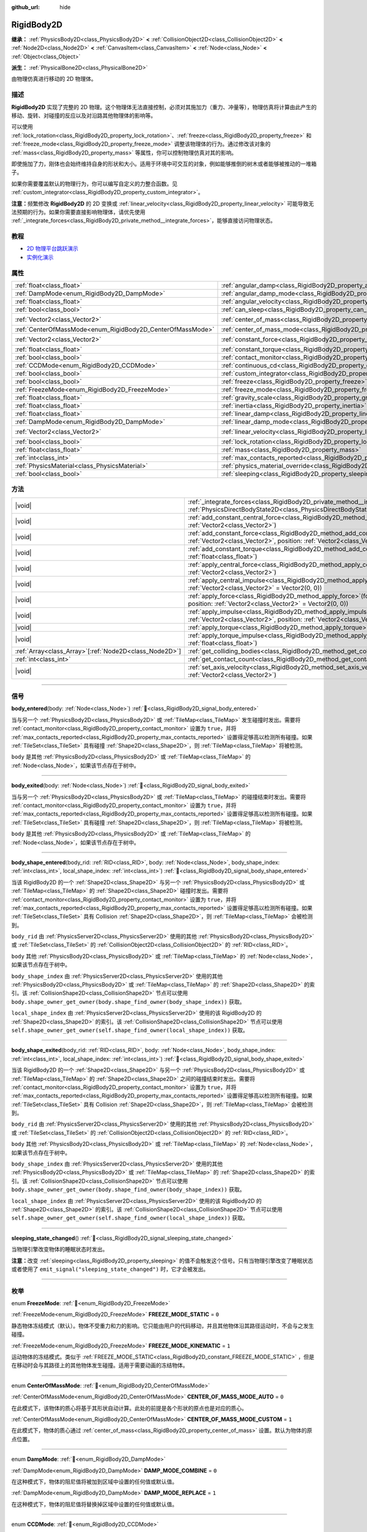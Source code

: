 :github_url: hide

.. DO NOT EDIT THIS FILE!!!
.. Generated automatically from Godot engine sources.
.. Generator: https://github.com/godotengine/godot/tree/4.3/doc/tools/make_rst.py.
.. XML source: https://github.com/godotengine/godot/tree/4.3/doc/classes/RigidBody2D.xml.

.. _class_RigidBody2D:

RigidBody2D
===========

**继承：** :ref:`PhysicsBody2D<class_PhysicsBody2D>` **<** :ref:`CollisionObject2D<class_CollisionObject2D>` **<** :ref:`Node2D<class_Node2D>` **<** :ref:`CanvasItem<class_CanvasItem>` **<** :ref:`Node<class_Node>` **<** :ref:`Object<class_Object>`

**派生：** :ref:`PhysicalBone2D<class_PhysicalBone2D>`

由物理仿真进行移动的 2D 物理体。

.. rst-class:: classref-introduction-group

描述
----

**RigidBody2D** 实现了完整的 2D 物理。这个物理体无法直接控制，必须对其施加力（重力、冲量等），物理仿真将计算由此产生的移动、旋转、对碰撞的反应以及对沿路其他物理体的影响等。

可以使用 :ref:`lock_rotation<class_RigidBody2D_property_lock_rotation>`\ 、\ :ref:`freeze<class_RigidBody2D_property_freeze>` 和 :ref:`freeze_mode<class_RigidBody2D_property_freeze_mode>` 调整该物理体的行为。通过修改该对象的 :ref:`mass<class_RigidBody2D_property_mass>` 等属性，你可以控制物理仿真对其的影响。

即使施加了力，刚体也会始终维持自身的形状和大小。适用于环境中可交互的对象，例如能够推倒的树木或者能够被推动的一堆箱子。

如果你需要覆盖默认的物理行为，你可以编写自定义的力整合函数。见 :ref:`custom_integrator<class_RigidBody2D_property_custom_integrator>`\ 。

\ **注意：**\ 频繁修改 **RigidBody2D** 的 2D 变换或 :ref:`linear_velocity<class_RigidBody2D_property_linear_velocity>` 可能导致无法预期的行为。如果你需要直接影响物理体，请优先使用 :ref:`_integrate_forces<class_RigidBody2D_private_method__integrate_forces>`\ ，能够直接访问物理状态。

.. rst-class:: classref-introduction-group

教程
----

- `2D 物理平台跳跃演示 <https://godotengine.org/asset-library/asset/2725>`__

- `实例化演示 <https://godotengine.org/asset-library/asset/2716>`__

.. rst-class:: classref-reftable-group

属性
----

.. table::
   :widths: auto

   +------------------------------------------------------------+----------------------------------------------------------------------------------------+-------------------+
   | :ref:`float<class_float>`                                  | :ref:`angular_damp<class_RigidBody2D_property_angular_damp>`                           | ``0.0``           |
   +------------------------------------------------------------+----------------------------------------------------------------------------------------+-------------------+
   | :ref:`DampMode<enum_RigidBody2D_DampMode>`                 | :ref:`angular_damp_mode<class_RigidBody2D_property_angular_damp_mode>`                 | ``0``             |
   +------------------------------------------------------------+----------------------------------------------------------------------------------------+-------------------+
   | :ref:`float<class_float>`                                  | :ref:`angular_velocity<class_RigidBody2D_property_angular_velocity>`                   | ``0.0``           |
   +------------------------------------------------------------+----------------------------------------------------------------------------------------+-------------------+
   | :ref:`bool<class_bool>`                                    | :ref:`can_sleep<class_RigidBody2D_property_can_sleep>`                                 | ``true``          |
   +------------------------------------------------------------+----------------------------------------------------------------------------------------+-------------------+
   | :ref:`Vector2<class_Vector2>`                              | :ref:`center_of_mass<class_RigidBody2D_property_center_of_mass>`                       | ``Vector2(0, 0)`` |
   +------------------------------------------------------------+----------------------------------------------------------------------------------------+-------------------+
   | :ref:`CenterOfMassMode<enum_RigidBody2D_CenterOfMassMode>` | :ref:`center_of_mass_mode<class_RigidBody2D_property_center_of_mass_mode>`             | ``0``             |
   +------------------------------------------------------------+----------------------------------------------------------------------------------------+-------------------+
   | :ref:`Vector2<class_Vector2>`                              | :ref:`constant_force<class_RigidBody2D_property_constant_force>`                       | ``Vector2(0, 0)`` |
   +------------------------------------------------------------+----------------------------------------------------------------------------------------+-------------------+
   | :ref:`float<class_float>`                                  | :ref:`constant_torque<class_RigidBody2D_property_constant_torque>`                     | ``0.0``           |
   +------------------------------------------------------------+----------------------------------------------------------------------------------------+-------------------+
   | :ref:`bool<class_bool>`                                    | :ref:`contact_monitor<class_RigidBody2D_property_contact_monitor>`                     | ``false``         |
   +------------------------------------------------------------+----------------------------------------------------------------------------------------+-------------------+
   | :ref:`CCDMode<enum_RigidBody2D_CCDMode>`                   | :ref:`continuous_cd<class_RigidBody2D_property_continuous_cd>`                         | ``0``             |
   +------------------------------------------------------------+----------------------------------------------------------------------------------------+-------------------+
   | :ref:`bool<class_bool>`                                    | :ref:`custom_integrator<class_RigidBody2D_property_custom_integrator>`                 | ``false``         |
   +------------------------------------------------------------+----------------------------------------------------------------------------------------+-------------------+
   | :ref:`bool<class_bool>`                                    | :ref:`freeze<class_RigidBody2D_property_freeze>`                                       | ``false``         |
   +------------------------------------------------------------+----------------------------------------------------------------------------------------+-------------------+
   | :ref:`FreezeMode<enum_RigidBody2D_FreezeMode>`             | :ref:`freeze_mode<class_RigidBody2D_property_freeze_mode>`                             | ``0``             |
   +------------------------------------------------------------+----------------------------------------------------------------------------------------+-------------------+
   | :ref:`float<class_float>`                                  | :ref:`gravity_scale<class_RigidBody2D_property_gravity_scale>`                         | ``1.0``           |
   +------------------------------------------------------------+----------------------------------------------------------------------------------------+-------------------+
   | :ref:`float<class_float>`                                  | :ref:`inertia<class_RigidBody2D_property_inertia>`                                     | ``0.0``           |
   +------------------------------------------------------------+----------------------------------------------------------------------------------------+-------------------+
   | :ref:`float<class_float>`                                  | :ref:`linear_damp<class_RigidBody2D_property_linear_damp>`                             | ``0.0``           |
   +------------------------------------------------------------+----------------------------------------------------------------------------------------+-------------------+
   | :ref:`DampMode<enum_RigidBody2D_DampMode>`                 | :ref:`linear_damp_mode<class_RigidBody2D_property_linear_damp_mode>`                   | ``0``             |
   +------------------------------------------------------------+----------------------------------------------------------------------------------------+-------------------+
   | :ref:`Vector2<class_Vector2>`                              | :ref:`linear_velocity<class_RigidBody2D_property_linear_velocity>`                     | ``Vector2(0, 0)`` |
   +------------------------------------------------------------+----------------------------------------------------------------------------------------+-------------------+
   | :ref:`bool<class_bool>`                                    | :ref:`lock_rotation<class_RigidBody2D_property_lock_rotation>`                         | ``false``         |
   +------------------------------------------------------------+----------------------------------------------------------------------------------------+-------------------+
   | :ref:`float<class_float>`                                  | :ref:`mass<class_RigidBody2D_property_mass>`                                           | ``1.0``           |
   +------------------------------------------------------------+----------------------------------------------------------------------------------------+-------------------+
   | :ref:`int<class_int>`                                      | :ref:`max_contacts_reported<class_RigidBody2D_property_max_contacts_reported>`         | ``0``             |
   +------------------------------------------------------------+----------------------------------------------------------------------------------------+-------------------+
   | :ref:`PhysicsMaterial<class_PhysicsMaterial>`              | :ref:`physics_material_override<class_RigidBody2D_property_physics_material_override>` |                   |
   +------------------------------------------------------------+----------------------------------------------------------------------------------------+-------------------+
   | :ref:`bool<class_bool>`                                    | :ref:`sleeping<class_RigidBody2D_property_sleeping>`                                   | ``false``         |
   +------------------------------------------------------------+----------------------------------------------------------------------------------------+-------------------+

.. rst-class:: classref-reftable-group

方法
----

.. table::
   :widths: auto

   +----------------------------------------------------------+-------------------------------------------------------------------------------------------------------------------------------------------------------------------------------+
   | |void|                                                   | :ref:`_integrate_forces<class_RigidBody2D_private_method__integrate_forces>`\ (\ state\: :ref:`PhysicsDirectBodyState2D<class_PhysicsDirectBodyState2D>`\ ) |virtual|         |
   +----------------------------------------------------------+-------------------------------------------------------------------------------------------------------------------------------------------------------------------------------+
   | |void|                                                   | :ref:`add_constant_central_force<class_RigidBody2D_method_add_constant_central_force>`\ (\ force\: :ref:`Vector2<class_Vector2>`\ )                                           |
   +----------------------------------------------------------+-------------------------------------------------------------------------------------------------------------------------------------------------------------------------------+
   | |void|                                                   | :ref:`add_constant_force<class_RigidBody2D_method_add_constant_force>`\ (\ force\: :ref:`Vector2<class_Vector2>`, position\: :ref:`Vector2<class_Vector2>` = Vector2(0, 0)\ ) |
   +----------------------------------------------------------+-------------------------------------------------------------------------------------------------------------------------------------------------------------------------------+
   | |void|                                                   | :ref:`add_constant_torque<class_RigidBody2D_method_add_constant_torque>`\ (\ torque\: :ref:`float<class_float>`\ )                                                            |
   +----------------------------------------------------------+-------------------------------------------------------------------------------------------------------------------------------------------------------------------------------+
   | |void|                                                   | :ref:`apply_central_force<class_RigidBody2D_method_apply_central_force>`\ (\ force\: :ref:`Vector2<class_Vector2>`\ )                                                         |
   +----------------------------------------------------------+-------------------------------------------------------------------------------------------------------------------------------------------------------------------------------+
   | |void|                                                   | :ref:`apply_central_impulse<class_RigidBody2D_method_apply_central_impulse>`\ (\ impulse\: :ref:`Vector2<class_Vector2>` = Vector2(0, 0)\ )                                   |
   +----------------------------------------------------------+-------------------------------------------------------------------------------------------------------------------------------------------------------------------------------+
   | |void|                                                   | :ref:`apply_force<class_RigidBody2D_method_apply_force>`\ (\ force\: :ref:`Vector2<class_Vector2>`, position\: :ref:`Vector2<class_Vector2>` = Vector2(0, 0)\ )               |
   +----------------------------------------------------------+-------------------------------------------------------------------------------------------------------------------------------------------------------------------------------+
   | |void|                                                   | :ref:`apply_impulse<class_RigidBody2D_method_apply_impulse>`\ (\ impulse\: :ref:`Vector2<class_Vector2>`, position\: :ref:`Vector2<class_Vector2>` = Vector2(0, 0)\ )         |
   +----------------------------------------------------------+-------------------------------------------------------------------------------------------------------------------------------------------------------------------------------+
   | |void|                                                   | :ref:`apply_torque<class_RigidBody2D_method_apply_torque>`\ (\ torque\: :ref:`float<class_float>`\ )                                                                          |
   +----------------------------------------------------------+-------------------------------------------------------------------------------------------------------------------------------------------------------------------------------+
   | |void|                                                   | :ref:`apply_torque_impulse<class_RigidBody2D_method_apply_torque_impulse>`\ (\ torque\: :ref:`float<class_float>`\ )                                                          |
   +----------------------------------------------------------+-------------------------------------------------------------------------------------------------------------------------------------------------------------------------------+
   | :ref:`Array<class_Array>`\[:ref:`Node2D<class_Node2D>`\] | :ref:`get_colliding_bodies<class_RigidBody2D_method_get_colliding_bodies>`\ (\ ) |const|                                                                                      |
   +----------------------------------------------------------+-------------------------------------------------------------------------------------------------------------------------------------------------------------------------------+
   | :ref:`int<class_int>`                                    | :ref:`get_contact_count<class_RigidBody2D_method_get_contact_count>`\ (\ ) |const|                                                                                            |
   +----------------------------------------------------------+-------------------------------------------------------------------------------------------------------------------------------------------------------------------------------+
   | |void|                                                   | :ref:`set_axis_velocity<class_RigidBody2D_method_set_axis_velocity>`\ (\ axis_velocity\: :ref:`Vector2<class_Vector2>`\ )                                                     |
   +----------------------------------------------------------+-------------------------------------------------------------------------------------------------------------------------------------------------------------------------------+

.. rst-class:: classref-section-separator

----

.. rst-class:: classref-descriptions-group

信号
----

.. _class_RigidBody2D_signal_body_entered:

.. rst-class:: classref-signal

**body_entered**\ (\ body\: :ref:`Node<class_Node>`\ ) :ref:`🔗<class_RigidBody2D_signal_body_entered>`

当与另一个 :ref:`PhysicsBody2D<class_PhysicsBody2D>` 或 :ref:`TileMap<class_TileMap>` 发生碰撞时发出。需要将 :ref:`contact_monitor<class_RigidBody2D_property_contact_monitor>` 设置为 ``true``\ ，并将 :ref:`max_contacts_reported<class_RigidBody2D_property_max_contacts_reported>` 设置得足够高以检测所有碰撞。如果 :ref:`TileSet<class_TileSet>` 具有碰撞 :ref:`Shape2D<class_Shape2D>`\ ，则 :ref:`TileMap<class_TileMap>` 将被检测。

\ ``body`` 是其他 :ref:`PhysicsBody2D<class_PhysicsBody2D>` 或 :ref:`TileMap<class_TileMap>` 的 :ref:`Node<class_Node>`\ ，如果该节点存在于树中。

.. rst-class:: classref-item-separator

----

.. _class_RigidBody2D_signal_body_exited:

.. rst-class:: classref-signal

**body_exited**\ (\ body\: :ref:`Node<class_Node>`\ ) :ref:`🔗<class_RigidBody2D_signal_body_exited>`

当与另一个 :ref:`PhysicsBody2D<class_PhysicsBody2D>` 或 :ref:`TileMap<class_TileMap>` 的碰撞结束时发出。需要将 :ref:`contact_monitor<class_RigidBody2D_property_contact_monitor>` 设置为 ``true``\ ，并将 :ref:`max_contacts_reported<class_RigidBody2D_property_max_contacts_reported>` 设置得足够高以检测所有碰撞。如果 :ref:`TileSet<class_TileSet>` 具有碰撞 :ref:`Shape2D<class_Shape2D>`\ ，则 :ref:`TileMap<class_TileMap>` 将被检测。

\ ``body`` 是其他 :ref:`PhysicsBody2D<class_PhysicsBody2D>` 或 :ref:`TileMap<class_TileMap>` 的 :ref:`Node<class_Node>`\ ，如果该节点存在于树中。

.. rst-class:: classref-item-separator

----

.. _class_RigidBody2D_signal_body_shape_entered:

.. rst-class:: classref-signal

**body_shape_entered**\ (\ body_rid\: :ref:`RID<class_RID>`, body\: :ref:`Node<class_Node>`, body_shape_index\: :ref:`int<class_int>`, local_shape_index\: :ref:`int<class_int>`\ ) :ref:`🔗<class_RigidBody2D_signal_body_shape_entered>`

当该 RigidBody2D 的一个 :ref:`Shape2D<class_Shape2D>` 与另一个 :ref:`PhysicsBody2D<class_PhysicsBody2D>` 或 :ref:`TileMap<class_TileMap>` 的 :ref:`Shape2D<class_Shape2D>` 碰撞时发出。需要将 :ref:`contact_monitor<class_RigidBody2D_property_contact_monitor>` 设置为 ``true``\ ，并将 :ref:`max_contacts_reported<class_RigidBody2D_property_max_contacts_reported>` 设置得足够高以检测所有碰撞。如果 :ref:`TileSet<class_TileSet>` 具有 Collision :ref:`Shape2D<class_Shape2D>`\ ，则 :ref:`TileMap<class_TileMap>` 会被检测到。

\ ``body_rid`` 由 :ref:`PhysicsServer2D<class_PhysicsServer2D>` 使用的其他 :ref:`PhysicsBody2D<class_PhysicsBody2D>` 或 :ref:`TileSet<class_TileSet>` 的 :ref:`CollisionObject2D<class_CollisionObject2D>` 的 :ref:`RID<class_RID>`\ 。

\ ``body`` 其他 :ref:`PhysicsBody2D<class_PhysicsBody2D>` 或 :ref:`TileMap<class_TileMap>` 的 :ref:`Node<class_Node>`\ ，如果该节点存在于树中。

\ ``body_shape_index`` 由 :ref:`PhysicsServer2D<class_PhysicsServer2D>` 使用的其他 :ref:`PhysicsBody2D<class_PhysicsBody2D>` 或 :ref:`TileMap<class_TileMap>` 的 :ref:`Shape2D<class_Shape2D>` 的索引。该 :ref:`CollisionShape2D<class_CollisionShape2D>` 节点可以使用 ``body.shape_owner_get_owner(body.shape_find_owner(body_shape_index))`` 获取。

\ ``local_shape_index`` 由 :ref:`PhysicsServer2D<class_PhysicsServer2D>` 使用的该 RigidBody2D 的 :ref:`Shape2D<class_Shape2D>` 的索引。该 :ref:`CollisionShape2D<class_CollisionShape2D>` 节点可以使用 ``self.shape_owner_get_owner(self.shape_find_owner(local_shape_index))`` 获取。

.. rst-class:: classref-item-separator

----

.. _class_RigidBody2D_signal_body_shape_exited:

.. rst-class:: classref-signal

**body_shape_exited**\ (\ body_rid\: :ref:`RID<class_RID>`, body\: :ref:`Node<class_Node>`, body_shape_index\: :ref:`int<class_int>`, local_shape_index\: :ref:`int<class_int>`\ ) :ref:`🔗<class_RigidBody2D_signal_body_shape_exited>`

当该 RigidBody2D 的一个 :ref:`Shape2D<class_Shape2D>` 与另一个 :ref:`PhysicsBody2D<class_PhysicsBody2D>` 或 :ref:`TileMap<class_TileMap>` 的 :ref:`Shape2D<class_Shape2D>` 之间的碰撞结束时发出。需要将 :ref:`contact_monitor<class_RigidBody2D_property_contact_monitor>` 设置为 ``true``\ ，并将 :ref:`max_contacts_reported<class_RigidBody2D_property_max_contacts_reported>` 设置得足够高以检测所有碰撞。如果 :ref:`TileSet<class_TileSet>` 具有 Collision :ref:`Shape2D<class_Shape2D>`\ ，则 :ref:`TileMap<class_TileMap>` 会被检测到。

\ ``body_rid`` 由 :ref:`PhysicsServer2D<class_PhysicsServer2D>` 使用的其他 :ref:`PhysicsBody2D<class_PhysicsBody2D>` 或 :ref:`TileSet<class_TileSet>` 的 :ref:`CollisionObject2D<class_CollisionObject2D>` 的 :ref:`RID<class_RID>`\ 。

\ ``body`` 其他 :ref:`PhysicsBody2D<class_PhysicsBody2D>` 或 :ref:`TileMap<class_TileMap>` 的 :ref:`Node<class_Node>`\ ，如果该节点存在于树中。

\ ``body_shape_index`` 由 :ref:`PhysicsServer2D<class_PhysicsServer2D>` 使用的其他 :ref:`PhysicsBody2D<class_PhysicsBody2D>` 或 :ref:`TileMap<class_TileMap>` 的 :ref:`Shape2D<class_Shape2D>` 的索引。该 :ref:`CollisionShape2D<class_CollisionShape2D>` 节点可以使用 ``body.shape_owner_get_owner(body.shape_find_owner(body_shape_index))`` 获取。

\ ``local_shape_index`` 由 :ref:`PhysicsServer2D<class_PhysicsServer2D>` 使用的该 RigidBody2D 的 :ref:`Shape2D<class_Shape2D>` 的索引。该 :ref:`CollisionShape2D<class_CollisionShape2D>` 节点可以使用 ``self.shape_owner_get_owner(self.shape_find_owner(local_shape_index))`` 获取。

.. rst-class:: classref-item-separator

----

.. _class_RigidBody2D_signal_sleeping_state_changed:

.. rst-class:: classref-signal

**sleeping_state_changed**\ (\ ) :ref:`🔗<class_RigidBody2D_signal_sleeping_state_changed>`

当物理引擎改变物体的睡眠状态时发出。

\ **注意：**\ 改变 :ref:`sleeping<class_RigidBody2D_property_sleeping>` 的值不会触发这个信号。只有当物理引擎改变了睡眠状态或者使用了 ``emit_signal("sleeping_state_changed")`` 时，它才会被发出。

.. rst-class:: classref-section-separator

----

.. rst-class:: classref-descriptions-group

枚举
----

.. _enum_RigidBody2D_FreezeMode:

.. rst-class:: classref-enumeration

enum **FreezeMode**: :ref:`🔗<enum_RigidBody2D_FreezeMode>`

.. _class_RigidBody2D_constant_FREEZE_MODE_STATIC:

.. rst-class:: classref-enumeration-constant

:ref:`FreezeMode<enum_RigidBody2D_FreezeMode>` **FREEZE_MODE_STATIC** = ``0``

静态物体冻结模式（默认）。物体不受重力和力的影响。它只能由用户的代码移动，并且其他物体沿其路径运动时，不会与之发生碰撞。

.. _class_RigidBody2D_constant_FREEZE_MODE_KINEMATIC:

.. rst-class:: classref-enumeration-constant

:ref:`FreezeMode<enum_RigidBody2D_FreezeMode>` **FREEZE_MODE_KINEMATIC** = ``1``

运动物体的冻结模式。类似于 :ref:`FREEZE_MODE_STATIC<class_RigidBody2D_constant_FREEZE_MODE_STATIC>` ，但是在移动时会与其路径上的其他物体发生碰撞。适用于需要动画的冻结物体。

.. rst-class:: classref-item-separator

----

.. _enum_RigidBody2D_CenterOfMassMode:

.. rst-class:: classref-enumeration

enum **CenterOfMassMode**: :ref:`🔗<enum_RigidBody2D_CenterOfMassMode>`

.. _class_RigidBody2D_constant_CENTER_OF_MASS_MODE_AUTO:

.. rst-class:: classref-enumeration-constant

:ref:`CenterOfMassMode<enum_RigidBody2D_CenterOfMassMode>` **CENTER_OF_MASS_MODE_AUTO** = ``0``

在此模式下，该物体的质心将基于其形状自动计算。此处的前提是各个形状的原点也是对应的质心。

.. _class_RigidBody2D_constant_CENTER_OF_MASS_MODE_CUSTOM:

.. rst-class:: classref-enumeration-constant

:ref:`CenterOfMassMode<enum_RigidBody2D_CenterOfMassMode>` **CENTER_OF_MASS_MODE_CUSTOM** = ``1``

在此模式下，物体的质心通过 :ref:`center_of_mass<class_RigidBody2D_property_center_of_mass>` 设置。默认为物体的原点位置。

.. rst-class:: classref-item-separator

----

.. _enum_RigidBody2D_DampMode:

.. rst-class:: classref-enumeration

enum **DampMode**: :ref:`🔗<enum_RigidBody2D_DampMode>`

.. _class_RigidBody2D_constant_DAMP_MODE_COMBINE:

.. rst-class:: classref-enumeration-constant

:ref:`DampMode<enum_RigidBody2D_DampMode>` **DAMP_MODE_COMBINE** = ``0``

在这种模式下，物体的阻尼值将被加到区域中设置的任何值或默认值。

.. _class_RigidBody2D_constant_DAMP_MODE_REPLACE:

.. rst-class:: classref-enumeration-constant

:ref:`DampMode<enum_RigidBody2D_DampMode>` **DAMP_MODE_REPLACE** = ``1``

在这种模式下，物体的阻尼值将替换掉区域中设置的任何值或默认值。

.. rst-class:: classref-item-separator

----

.. _enum_RigidBody2D_CCDMode:

.. rst-class:: classref-enumeration

enum **CCDMode**: :ref:`🔗<enum_RigidBody2D_CCDMode>`

.. _class_RigidBody2D_constant_CCD_MODE_DISABLED:

.. rst-class:: classref-enumeration-constant

:ref:`CCDMode<enum_RigidBody2D_CCDMode>` **CCD_MODE_DISABLED** = ``0``

禁用连续碰撞检测。这是检测物体碰撞的最快方法，但可能会错过小型、快速移动的物体。

.. _class_RigidBody2D_constant_CCD_MODE_CAST_RAY:

.. rst-class:: classref-enumeration-constant

:ref:`CCDMode<enum_RigidBody2D_CCDMode>` **CCD_MODE_CAST_RAY** = ``1``

使用射线投射启用连续碰撞检测。这比形状投射快，但精度较低。

.. _class_RigidBody2D_constant_CCD_MODE_CAST_SHAPE:

.. rst-class:: classref-enumeration-constant

:ref:`CCDMode<enum_RigidBody2D_CCDMode>` **CCD_MODE_CAST_SHAPE** = ``2``

使用形状投射启用连续碰撞检测。这是最慢的 CCD 方法，也是最精确的。

.. rst-class:: classref-section-separator

----

.. rst-class:: classref-descriptions-group

属性说明
--------

.. _class_RigidBody2D_property_angular_damp:

.. rst-class:: classref-property

:ref:`float<class_float>` **angular_damp** = ``0.0`` :ref:`🔗<class_RigidBody2D_property_angular_damp>`

.. rst-class:: classref-property-setget

- |void| **set_angular_damp**\ (\ value\: :ref:`float<class_float>`\ )
- :ref:`float<class_float>` **get_angular_damp**\ (\ )

减缓物体的旋转。默认情况下，物体将使用 **项目> 项目设置> 物理> 2D** 中的\ **默认角阻尼**\ ，或由 :ref:`Area2D<class_Area2D>` 设置的任何值覆盖。根据 :ref:`angular_damp_mode<class_RigidBody2D_property_angular_damp_mode>`\ ，你可以设置 :ref:`angular_damp_mode<class_RigidBody2D_property_angular_damp_mode>` 以添加到或替换物体的阻尼值。

有关阻尼的更多详细信息，请参见 :ref:`ProjectSettings.physics/2d/default_angular_damp<class_ProjectSettings_property_physics/2d/default_angular_damp>` 。

.. rst-class:: classref-item-separator

----

.. _class_RigidBody2D_property_angular_damp_mode:

.. rst-class:: classref-property

:ref:`DampMode<enum_RigidBody2D_DampMode>` **angular_damp_mode** = ``0`` :ref:`🔗<class_RigidBody2D_property_angular_damp_mode>`

.. rst-class:: classref-property-setget

- |void| **set_angular_damp_mode**\ (\ value\: :ref:`DampMode<enum_RigidBody2D_DampMode>`\ )
- :ref:`DampMode<enum_RigidBody2D_DampMode>` **get_angular_damp_mode**\ (\ )

定义如何应用 :ref:`angular_damp<class_RigidBody2D_property_angular_damp>`\ 。可能的取值见 :ref:`DampMode<enum_RigidBody2D_DampMode>`\ 。

.. rst-class:: classref-item-separator

----

.. _class_RigidBody2D_property_angular_velocity:

.. rst-class:: classref-property

:ref:`float<class_float>` **angular_velocity** = ``0.0`` :ref:`🔗<class_RigidBody2D_property_angular_velocity>`

.. rst-class:: classref-property-setget

- |void| **set_angular_velocity**\ (\ value\: :ref:`float<class_float>`\ )
- :ref:`float<class_float>` **get_angular_velocity**\ (\ )

物体的旋转速度，单位为\ *弧度*\ 每秒。

.. rst-class:: classref-item-separator

----

.. _class_RigidBody2D_property_can_sleep:

.. rst-class:: classref-property

:ref:`bool<class_bool>` **can_sleep** = ``true`` :ref:`🔗<class_RigidBody2D_property_can_sleep>`

.. rst-class:: classref-property-setget

- |void| **set_can_sleep**\ (\ value\: :ref:`bool<class_bool>`\ )
- :ref:`bool<class_bool>` **is_able_to_sleep**\ (\ )

如果为 ``true``\ ，则物体未运动时可以进入睡眠模式。见 :ref:`sleeping<class_RigidBody2D_property_sleeping>` 。

.. rst-class:: classref-item-separator

----

.. _class_RigidBody2D_property_center_of_mass:

.. rst-class:: classref-property

:ref:`Vector2<class_Vector2>` **center_of_mass** = ``Vector2(0, 0)`` :ref:`🔗<class_RigidBody2D_property_center_of_mass>`

.. rst-class:: classref-property-setget

- |void| **set_center_of_mass**\ (\ value\: :ref:`Vector2<class_Vector2>`\ )
- :ref:`Vector2<class_Vector2>` **get_center_of_mass**\ (\ )

当 :ref:`center_of_mass_mode<class_RigidBody2D_property_center_of_mass_mode>` 设置为 :ref:`CENTER_OF_MASS_MODE_CUSTOM<class_RigidBody2D_constant_CENTER_OF_MASS_MODE_CUSTOM>` 时，物体的自定义质心相对于物体原点位置的位置。这是物体的平衡点，只有施加在质心内的力才会引起线性加速度。施加在质心之外的力会引起角加速度。

当 :ref:`center_of_mass_mode<class_RigidBody2D_property_center_of_mass_mode>` 设置为 :ref:`CENTER_OF_MASS_MODE_AUTO<class_RigidBody2D_constant_CENTER_OF_MASS_MODE_AUTO>`\ （默认值）时，会自动计算质心。

.. rst-class:: classref-item-separator

----

.. _class_RigidBody2D_property_center_of_mass_mode:

.. rst-class:: classref-property

:ref:`CenterOfMassMode<enum_RigidBody2D_CenterOfMassMode>` **center_of_mass_mode** = ``0`` :ref:`🔗<class_RigidBody2D_property_center_of_mass_mode>`

.. rst-class:: classref-property-setget

- |void| **set_center_of_mass_mode**\ (\ value\: :ref:`CenterOfMassMode<enum_RigidBody2D_CenterOfMassMode>`\ )
- :ref:`CenterOfMassMode<enum_RigidBody2D_CenterOfMassMode>` **get_center_of_mass_mode**\ (\ )

定义设置物体质心的方式。可能的取值见 :ref:`CenterOfMassMode<enum_RigidBody2D_CenterOfMassMode>`\ 。

.. rst-class:: classref-item-separator

----

.. _class_RigidBody2D_property_constant_force:

.. rst-class:: classref-property

:ref:`Vector2<class_Vector2>` **constant_force** = ``Vector2(0, 0)`` :ref:`🔗<class_RigidBody2D_property_constant_force>`

.. rst-class:: classref-property-setget

- |void| **set_constant_force**\ (\ value\: :ref:`Vector2<class_Vector2>`\ )
- :ref:`Vector2<class_Vector2>` **get_constant_force**\ (\ )

在每个物理更新期间施加到物体的总恒定位置的力。

见 :ref:`add_constant_force<class_RigidBody2D_method_add_constant_force>` 和 :ref:`add_constant_central_force<class_RigidBody2D_method_add_constant_central_force>` 。

.. rst-class:: classref-item-separator

----

.. _class_RigidBody2D_property_constant_torque:

.. rst-class:: classref-property

:ref:`float<class_float>` **constant_torque** = ``0.0`` :ref:`🔗<class_RigidBody2D_property_constant_torque>`

.. rst-class:: classref-property-setget

- |void| **set_constant_torque**\ (\ value\: :ref:`float<class_float>`\ )
- :ref:`float<class_float>` **get_constant_torque**\ (\ )

在每个物理更新期间施加的物体的总恒定旋转力。

见 :ref:`add_constant_torque<class_RigidBody2D_method_add_constant_torque>` 。

.. rst-class:: classref-item-separator

----

.. _class_RigidBody2D_property_contact_monitor:

.. rst-class:: classref-property

:ref:`bool<class_bool>` **contact_monitor** = ``false`` :ref:`🔗<class_RigidBody2D_property_contact_monitor>`

.. rst-class:: classref-property-setget

- |void| **set_contact_monitor**\ (\ value\: :ref:`bool<class_bool>`\ )
- :ref:`bool<class_bool>` **is_contact_monitor_enabled**\ (\ )

如果为 ``true``\ ，则该 RigidBody2D 将在与其他物体碰撞时发出信号。

\ **注意：**\ 默认情况下，报告的最大接触数被设置为 0，表示不会记录任何内容，见 :ref:`max_contacts_reported<class_RigidBody2D_property_max_contacts_reported>`\ 。

.. rst-class:: classref-item-separator

----

.. _class_RigidBody2D_property_continuous_cd:

.. rst-class:: classref-property

:ref:`CCDMode<enum_RigidBody2D_CCDMode>` **continuous_cd** = ``0`` :ref:`🔗<class_RigidBody2D_property_continuous_cd>`

.. rst-class:: classref-property-setget

- |void| **set_continuous_collision_detection_mode**\ (\ value\: :ref:`CCDMode<enum_RigidBody2D_CCDMode>`\ )
- :ref:`CCDMode<enum_RigidBody2D_CCDMode>` **get_continuous_collision_detection_mode**\ (\ )

连续碰撞检测模式。

连续碰撞检测尝试预测一个移动的物体会在哪里碰撞，而不是移动它并在碰撞后纠正它的运动。连续碰撞检测速度较慢，但更精确，并且与快速移动的小物体发生碰撞时遗漏更少。可以使用光线投射和形状投射方法。有关详细信息，请参阅 :ref:`CCDMode<enum_RigidBody2D_CCDMode>`\ 。

.. rst-class:: classref-item-separator

----

.. _class_RigidBody2D_property_custom_integrator:

.. rst-class:: classref-property

:ref:`bool<class_bool>` **custom_integrator** = ``false`` :ref:`🔗<class_RigidBody2D_property_custom_integrator>`

.. rst-class:: classref-property-setget

- |void| **set_use_custom_integrator**\ (\ value\: :ref:`bool<class_bool>`\ )
- :ref:`bool<class_bool>` **is_using_custom_integrator**\ (\ )

如果 ``true``\ ，则该物体的标准力积分（如重力或阻尼）将被禁用。除了碰撞响应之外，如果覆盖了 :ref:`_integrate_forces<class_RigidBody2D_private_method__integrate_forces>` 方法，则物体将仅按照该方法确定的方式移动。

设置该属性将在内部调用方法 :ref:`PhysicsServer2D.body_set_omit_force_integration<class_PhysicsServer2D_method_body_set_omit_force_integration>`\ 。

.. rst-class:: classref-item-separator

----

.. _class_RigidBody2D_property_freeze:

.. rst-class:: classref-property

:ref:`bool<class_bool>` **freeze** = ``false`` :ref:`🔗<class_RigidBody2D_property_freeze>`

.. rst-class:: classref-property-setget

- |void| **set_freeze_enabled**\ (\ value\: :ref:`bool<class_bool>`\ )
- :ref:`bool<class_bool>` **is_freeze_enabled**\ (\ )

如果位 ``true``\ ，则物体被冻结。不再施加重力和力。

请参阅 :ref:`freeze_mode<class_RigidBody2D_property_freeze_mode>`\ ，以设置冻结时，物体的行为。

对于始终冻结的物体，请改用 :ref:`StaticBody2D<class_StaticBody2D>` 或 :ref:`AnimatableBody2D<class_AnimatableBody2D>`\ 。

.. rst-class:: classref-item-separator

----

.. _class_RigidBody2D_property_freeze_mode:

.. rst-class:: classref-property

:ref:`FreezeMode<enum_RigidBody2D_FreezeMode>` **freeze_mode** = ``0`` :ref:`🔗<class_RigidBody2D_property_freeze_mode>`

.. rst-class:: classref-property-setget

- |void| **set_freeze_mode**\ (\ value\: :ref:`FreezeMode<enum_RigidBody2D_FreezeMode>`\ )
- :ref:`FreezeMode<enum_RigidBody2D_FreezeMode>` **get_freeze_mode**\ (\ )

该物体的冻结模式。可以设置该物体在启用 :ref:`freeze<class_RigidBody2D_property_freeze>` 时的行为。可能的值见 :ref:`FreezeMode<enum_RigidBody2D_FreezeMode>`\ 。

对于始终冻结的物体，请改用 :ref:`StaticBody3D<class_StaticBody3D>` 或 :ref:`AnimatableBody3D<class_AnimatableBody3D>`\ 。

.. rst-class:: classref-item-separator

----

.. _class_RigidBody2D_property_gravity_scale:

.. rst-class:: classref-property

:ref:`float<class_float>` **gravity_scale** = ``1.0`` :ref:`🔗<class_RigidBody2D_property_gravity_scale>`

.. rst-class:: classref-property-setget

- |void| **set_gravity_scale**\ (\ value\: :ref:`float<class_float>`\ )
- :ref:`float<class_float>` **get_gravity_scale**\ (\ )

乘以施加在物体上的重力。物体的重力是由\ **项目 > 项目设置 > 物理 > 2D** 中的\ **默认重力**\ 值和/或任何由 :ref:`Area2D<class_Area2D>` 应用的额外重力向量计算出来的。

.. rst-class:: classref-item-separator

----

.. _class_RigidBody2D_property_inertia:

.. rst-class:: classref-property

:ref:`float<class_float>` **inertia** = ``0.0`` :ref:`🔗<class_RigidBody2D_property_inertia>`

.. rst-class:: classref-property-setget

- |void| **set_inertia**\ (\ value\: :ref:`float<class_float>`\ )
- :ref:`float<class_float>` **get_inertia**\ (\ )

该物体的转动惯量。与质量类似，但用于旋转：用于确定需要施加多少力矩才能让该物体旋转。通常会自动根据质量和形状计算转动惯量，但这个属性能够让你设置自定义的值。

设置为 ``0`` 时，会自动计算惯量（默认值）。

\ **注意：**\ 自动计算出惯量后，这个值不会改变。请使用 :ref:`PhysicsServer2D<class_PhysicsServer2D>` 获取计算出的惯量。


.. tabs::

 .. code-tab:: gdscript

    @onready var ball = $Ball
    
    func get_ball_inertia():
        return 1.0 / PhysicsServer2D.body_get_direct_state(ball.get_rid()).inverse_inertia

 .. code-tab:: csharp

    private RigidBody2D _ball;
    
    public override void _Ready()
    {
        _ball = GetNode<RigidBody2D>("Ball");
    }
    
    private float GetBallInertia()
    {
        return 1.0f / PhysicsServer2D.BodyGetDirectState(_ball.GetRid()).InverseInertia;
    }



.. rst-class:: classref-item-separator

----

.. _class_RigidBody2D_property_linear_damp:

.. rst-class:: classref-property

:ref:`float<class_float>` **linear_damp** = ``0.0`` :ref:`🔗<class_RigidBody2D_property_linear_damp>`

.. rst-class:: classref-property-setget

- |void| **set_linear_damp**\ (\ value\: :ref:`float<class_float>`\ )
- :ref:`float<class_float>` **get_linear_damp**\ (\ )

阻碍物体的运动。默认情况下，物体将使用 **项目 > 项目设置 > 物理 > 2D** 中的 **默认线性阻尼**\ 或物体所在的 :ref:`Area2D<class_Area2D>` 设置的任何值覆盖。取决于 :ref:`linear_damp_mode<class_RigidBody2D_property_linear_damp_mode>`\ ，你可以将 :ref:`linear_damp<class_RigidBody2D_property_linear_damp>` 设置为添加或替换物体的阻尼值。

有关阻尼的更多详细信息，请参见 :ref:`ProjectSettings.physics/2d/default_linear_damp<class_ProjectSettings_property_physics/2d/default_linear_damp>`\ 。

.. rst-class:: classref-item-separator

----

.. _class_RigidBody2D_property_linear_damp_mode:

.. rst-class:: classref-property

:ref:`DampMode<enum_RigidBody2D_DampMode>` **linear_damp_mode** = ``0`` :ref:`🔗<class_RigidBody2D_property_linear_damp_mode>`

.. rst-class:: classref-property-setget

- |void| **set_linear_damp_mode**\ (\ value\: :ref:`DampMode<enum_RigidBody2D_DampMode>`\ )
- :ref:`DampMode<enum_RigidBody2D_DampMode>` **get_linear_damp_mode**\ (\ )

定义如何应用 :ref:`linear_damp<class_RigidBody2D_property_linear_damp>`\ 。有关可能的值，请参阅 :ref:`DampMode<enum_RigidBody2D_DampMode>`\ 。

.. rst-class:: classref-item-separator

----

.. _class_RigidBody2D_property_linear_velocity:

.. rst-class:: classref-property

:ref:`Vector2<class_Vector2>` **linear_velocity** = ``Vector2(0, 0)`` :ref:`🔗<class_RigidBody2D_property_linear_velocity>`

.. rst-class:: classref-property-setget

- |void| **set_linear_velocity**\ (\ value\: :ref:`Vector2<class_Vector2>`\ )
- :ref:`Vector2<class_Vector2>` **get_linear_velocity**\ (\ )

该实体的线速度，单位为像素每秒。可以偶尔使用，但是\ **不要每一帧都去设置**\ ，因为物理可能在另一个线程中运行，并且以不同的间隔。使用 :ref:`_integrate_forces<class_RigidBody2D_private_method__integrate_forces>` 作为你的进程循环，以精确控制物体状态。

.. rst-class:: classref-item-separator

----

.. _class_RigidBody2D_property_lock_rotation:

.. rst-class:: classref-property

:ref:`bool<class_bool>` **lock_rotation** = ``false`` :ref:`🔗<class_RigidBody2D_property_lock_rotation>`

.. rst-class:: classref-property-setget

- |void| **set_lock_rotation_enabled**\ (\ value\: :ref:`bool<class_bool>`\ )
- :ref:`bool<class_bool>` **is_lock_rotation_enabled**\ (\ )

如果为 ``true``\ ，则该物体不能旋转。重力和力只施加线性运动。

.. rst-class:: classref-item-separator

----

.. _class_RigidBody2D_property_mass:

.. rst-class:: classref-property

:ref:`float<class_float>` **mass** = ``1.0`` :ref:`🔗<class_RigidBody2D_property_mass>`

.. rst-class:: classref-property-setget

- |void| **set_mass**\ (\ value\: :ref:`float<class_float>`\ )
- :ref:`float<class_float>` **get_mass**\ (\ )

实体的质量。

.. rst-class:: classref-item-separator

----

.. _class_RigidBody2D_property_max_contacts_reported:

.. rst-class:: classref-property

:ref:`int<class_int>` **max_contacts_reported** = ``0`` :ref:`🔗<class_RigidBody2D_property_max_contacts_reported>`

.. rst-class:: classref-property-setget

- |void| **set_max_contacts_reported**\ (\ value\: :ref:`int<class_int>`\ )
- :ref:`int<class_int>` **get_max_contacts_reported**\ (\ )

将记录的最大接触点数。需要一个大于 0 的值，并将 :ref:`contact_monitor<class_RigidBody2D_property_contact_monitor>` 设置为 ``true`` 以开始注册接触。使用 :ref:`get_contact_count<class_RigidBody2D_method_get_contact_count>` 检索计数或使用 :ref:`get_colliding_bodies<class_RigidBody2D_method_get_colliding_bodies>` 检索已发生碰撞的物体。

\ **注意：**\ 接触点的数量不同于碰撞的数量。平行边之间的碰撞将导致两个接触点（每个端点一个），平行面之间的碰撞将导致四个接触点（每个角落一个）。

.. rst-class:: classref-item-separator

----

.. _class_RigidBody2D_property_physics_material_override:

.. rst-class:: classref-property

:ref:`PhysicsMaterial<class_PhysicsMaterial>` **physics_material_override** :ref:`🔗<class_RigidBody2D_property_physics_material_override>`

.. rst-class:: classref-property-setget

- |void| **set_physics_material_override**\ (\ value\: :ref:`PhysicsMaterial<class_PhysicsMaterial>`\ )
- :ref:`PhysicsMaterial<class_PhysicsMaterial>` **get_physics_material_override**\ (\ )

物体的物理材质。

如果为该属性指定了一种材质，则将使用该材质代替任何其他物理材质，例如继承的材质。

.. rst-class:: classref-item-separator

----

.. _class_RigidBody2D_property_sleeping:

.. rst-class:: classref-property

:ref:`bool<class_bool>` **sleeping** = ``false`` :ref:`🔗<class_RigidBody2D_property_sleeping>`

.. rst-class:: classref-property-setget

- |void| **set_sleeping**\ (\ value\: :ref:`bool<class_bool>`\ )
- :ref:`bool<class_bool>` **is_sleeping**\ (\ )

如果为 ``true`` ，该刚体将不会移动，也不会计算受力，直到被另一个物体唤醒，例如通过碰撞或使用 :ref:`apply_impulse<class_RigidBody2D_method_apply_impulse>` 或 :ref:`apply_force<class_RigidBody2D_method_apply_force>` 方法。

.. rst-class:: classref-section-separator

----

.. rst-class:: classref-descriptions-group

方法说明
--------

.. _class_RigidBody2D_private_method__integrate_forces:

.. rst-class:: classref-method

|void| **_integrate_forces**\ (\ state\: :ref:`PhysicsDirectBodyState2D<class_PhysicsDirectBodyState2D>`\ ) |virtual| :ref:`🔗<class_RigidBody2D_private_method__integrate_forces>`

在物理处理过程中被调用，允许你读取并安全地修改对象的模拟状态。默认情况下，它在标准力积分之前调用，但 :ref:`custom_integrator<class_RigidBody2D_property_custom_integrator>` 属性允许你禁用标准力积分并对物体进行完全自定义的力积分。

.. rst-class:: classref-item-separator

----

.. _class_RigidBody2D_method_add_constant_central_force:

.. rst-class:: classref-method

|void| **add_constant_central_force**\ (\ force\: :ref:`Vector2<class_Vector2>`\ ) :ref:`🔗<class_RigidBody2D_method_add_constant_central_force>`

在不影响旋转的情况下，添加一个定向的恒定力，该力会随着时间的推移而持续施加，直到使用 ``constant_force = Vector2(0, 0)`` 清除。

这相当于在物体的质心处，使用 :ref:`add_constant_force<class_RigidBody2D_method_add_constant_force>`\ 。

.. rst-class:: classref-item-separator

----

.. _class_RigidBody2D_method_add_constant_force:

.. rst-class:: classref-method

|void| **add_constant_force**\ (\ force\: :ref:`Vector2<class_Vector2>`, position\: :ref:`Vector2<class_Vector2>` = Vector2(0, 0)\ ) :ref:`🔗<class_RigidBody2D_method_add_constant_force>`

向实体添加一个恒定的定位力，持续施加，直到用 ``constant_force = Vector2(0, 0)`` 清除。

\ ``position`` 是在全局坐标中距实体原点的偏移量。

.. rst-class:: classref-item-separator

----

.. _class_RigidBody2D_method_add_constant_torque:

.. rst-class:: classref-method

|void| **add_constant_torque**\ (\ torque\: :ref:`float<class_float>`\ ) :ref:`🔗<class_RigidBody2D_method_add_constant_torque>`

添加一个恒定的旋转力矩，而不影响位置，该力会随着时间的推移不断施加，直到使用 ``constant_torque = 0`` 清除。

.. rst-class:: classref-item-separator

----

.. _class_RigidBody2D_method_apply_central_force:

.. rst-class:: classref-method

|void| **apply_central_force**\ (\ force\: :ref:`Vector2<class_Vector2>`\ ) :ref:`🔗<class_RigidBody2D_method_apply_central_force>`

施加一个不影响旋转的定向力。该力是时间相关的，意味着每次物理更新都会施加。

这相当于在物体的质心处，使用 :ref:`apply_force<class_RigidBody2D_method_apply_force>`\ 。

.. rst-class:: classref-item-separator

----

.. _class_RigidBody2D_method_apply_central_impulse:

.. rst-class:: classref-method

|void| **apply_central_impulse**\ (\ impulse\: :ref:`Vector2<class_Vector2>` = Vector2(0, 0)\ ) :ref:`🔗<class_RigidBody2D_method_apply_central_impulse>`

施加一个不影响的旋转定向冲量。

冲量与时间无关！每帧应用一个冲量，会产生一个依赖于帧速率的力。出于这个原因，它应该只在模拟一次性影响时使用（否则使用 “_force”函数）。

这相当于在物体的质心处，使用 :ref:`apply_impulse<class_RigidBody2D_method_apply_impulse>`\ 。

.. rst-class:: classref-item-separator

----

.. _class_RigidBody2D_method_apply_force:

.. rst-class:: classref-method

|void| **apply_force**\ (\ force\: :ref:`Vector2<class_Vector2>`, position\: :ref:`Vector2<class_Vector2>` = Vector2(0, 0)\ ) :ref:`🔗<class_RigidBody2D_method_apply_force>`

对实体施加一个定位力。力是时间相关的，意味着每次物理更新都会被施加。

\ ``position`` 是在全局坐标中距实体原点的偏移量。

.. rst-class:: classref-item-separator

----

.. _class_RigidBody2D_method_apply_impulse:

.. rst-class:: classref-method

|void| **apply_impulse**\ (\ impulse\: :ref:`Vector2<class_Vector2>`, position\: :ref:`Vector2<class_Vector2>` = Vector2(0, 0)\ ) :ref:`🔗<class_RigidBody2D_method_apply_impulse>`

向实体施加一个定位冲量。

冲量是时间无关的！每帧施加一个冲量将产生一个依赖于帧速率的力。出于这个原因，它应该只在模拟一次性影响时使用（否则使用“_force”函数）。

\ ``position`` 是在全局坐标中距实体原点的偏移量。

.. rst-class:: classref-item-separator

----

.. _class_RigidBody2D_method_apply_torque:

.. rst-class:: classref-method

|void| **apply_torque**\ (\ torque\: :ref:`float<class_float>`\ ) :ref:`🔗<class_RigidBody2D_method_apply_torque>`

施加旋转力但不影响位置。力是与时间相关的，应该每次物理更新时都要进行施加。

\ **注意：**\ 有 :ref:`inertia<class_RigidBody2D_property_inertia>` 才能正常工作。要让 :ref:`inertia<class_RigidBody2D_property_inertia>` 存在，必须有一个 :ref:`CollisionShape2D<class_CollisionShape2D>` 作为该节点的子节点，或者你也可以手动设置 :ref:`inertia<class_RigidBody2D_property_inertia>`\ 。

.. rst-class:: classref-item-separator

----

.. _class_RigidBody2D_method_apply_torque_impulse:

.. rst-class:: classref-method

|void| **apply_torque_impulse**\ (\ torque\: :ref:`float<class_float>`\ ) :ref:`🔗<class_RigidBody2D_method_apply_torque_impulse>`

在不影响位置的情况下，向实体施加一个旋转冲量。

冲量是时间无关的！每帧施加一个冲量将产生依赖于帧速率的力。出于这个原因，它应该只在模拟一次性影响时使用（否则使用“_force”函数）。

\ **注意：**\ 需要 :ref:`inertia<class_RigidBody2D_property_inertia>` 才能发挥作用。要具有 :ref:`inertia<class_RigidBody2D_property_inertia>`\ ，活动的 :ref:`CollisionShape2D<class_CollisionShape2D>` 必须是该节点的一个子节点，或者可以手动设置 :ref:`inertia<class_RigidBody2D_property_inertia>`\ 。

.. rst-class:: classref-item-separator

----

.. _class_RigidBody2D_method_get_colliding_bodies:

.. rst-class:: classref-method

:ref:`Array<class_Array>`\[:ref:`Node2D<class_Node2D>`\] **get_colliding_bodies**\ (\ ) |const| :ref:`🔗<class_RigidBody2D_method_get_colliding_bodies>`

返回与此物体发生碰撞的物体的列表。需要将 :ref:`contact_monitor<class_RigidBody2D_property_contact_monitor>` 设置为 ``true``\ ，并将 :ref:`max_contacts_reported<class_RigidBody2D_property_max_contacts_reported>` 设置足够高以侦测所有碰撞。

\ **注意：**\ 此测试的结果不会立即在移动物体后得出。为了提高性能，碰撞列表每帧更新一次，且在物理迭代之前进行。可考虑改用信号来代替。

.. rst-class:: classref-item-separator

----

.. _class_RigidBody2D_method_get_contact_count:

.. rst-class:: classref-method

:ref:`int<class_int>` **get_contact_count**\ (\ ) |const| :ref:`🔗<class_RigidBody2D_method_get_contact_count>`

返回此物体与其他物体的接触数。默认情况下，除非配置监视接触的物体（见 :ref:`contact_monitor<class_RigidBody2D_property_contact_monitor>`\ ），否则返回 0。

\ **注意：**\ 要获取正在碰撞的物体，请使用 :ref:`get_colliding_bodies<class_RigidBody2D_method_get_colliding_bodies>`\ 。

.. rst-class:: classref-item-separator

----

.. _class_RigidBody2D_method_set_axis_velocity:

.. rst-class:: classref-method

|void| **set_axis_velocity**\ (\ axis_velocity\: :ref:`Vector2<class_Vector2>`\ ) :ref:`🔗<class_RigidBody2D_method_set_axis_velocity>`

设置物体在给定轴上的速度。给定矢量轴上的速度将设置为给定向量长度。这对于跳跃行为很有用。

.. |virtual| replace:: :abbr:`virtual (本方法通常需要用户覆盖才能生效。)`
.. |const| replace:: :abbr:`const (本方法无副作用，不会修改该实例的任何成员变量。)`
.. |vararg| replace:: :abbr:`vararg (本方法除了能接受在此处描述的参数外，还能够继续接受任意数量的参数。)`
.. |constructor| replace:: :abbr:`constructor (本方法用于构造某个类型。)`
.. |static| replace:: :abbr:`static (调用本方法无需实例，可直接使用类名进行调用。)`
.. |operator| replace:: :abbr:`operator (本方法描述的是使用本类型作为左操作数的有效运算符。)`
.. |bitfield| replace:: :abbr:`BitField (这个值是由下列位标志构成位掩码的整数。)`
.. |void| replace:: :abbr:`void (无返回值。)`
